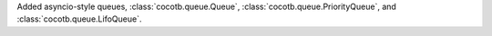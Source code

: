 Added asyncio-style queues, :class:`cocotb.queue.Queue`, :class:`cocotb.queue.PriorityQueue`, and :class:`cocotb.queue.LifoQueue`.
